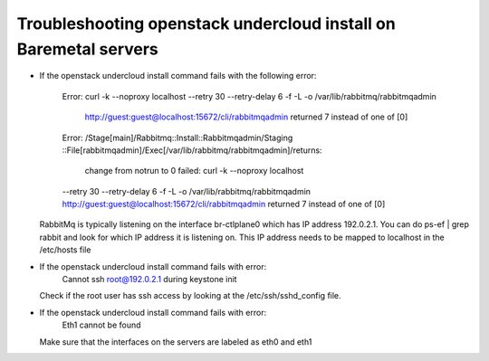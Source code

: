 Troubleshooting openstack undercloud install on Baremetal servers
=================================================================

* If the openstack undercloud install command fails with the following
  error:
      Error: curl -k --noproxy localhost --retry 30 --retry-delay 6 -f 
      -L -o /var/lib/rabbitmq/rabbitmqadmin 
       http://guest:guest@localhost:15672/cli/rabbitmqadmin 
       returned 7 instead of one of [0]
      Error: /Stage[main]/Rabbitmq::Install::Rabbitmqadmin/Staging
      ::File[rabbitmqadmin]/Exec[/var/lib/rabbitmq/rabbitmqadmin]/returns:
       change from notrun to 0 failed: curl -k --noproxy localhost 
      --retry 30 --retry-delay 6 -f -L -o /var/lib/rabbitmq/rabbitmqadmin 
      http://guest:guest@localhost:15672/cli/rabbitmqadmin returned 7 
      instead of one of [0]
  RabbitMq is typically listening on the interface br-ctlplane0 which
  has IP address 192.0.2.1. You can do ps-ef | grep rabbit and look
  for which IP address it is listening on. This IP address needs to
  be mapped to localhost in the /etc/hosts file

* If the openstack undercloud install command fails with error:
     Cannot ssh root@192.0.2.1 during keystone init
  Check if the root user has ssh access by looking at the
  /etc/ssh/sshd_config file.

* If the openstack undercloud install command fails with error:
     Eth1 cannot be found
  Make sure that the interfaces on the servers are labeled as
  eth0 and eth1




